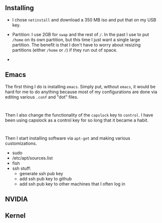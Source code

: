 



** Installing

- I chose =netinstall= and download a 350 MB iso and put that on my USB key.
- Partition:  I use 2GB for =swap= and the rest of =/=. In the past I use to put =/home= on its own partition, but this time I just want a single large partition.  The benefit is that I don't have to worry about resizing partitions (either =/home= or =/=) if they run out of space.

- 



** Emacs
The first thing I do is installing =emacs=.  Simply put, without =emacs=, it would be hard for me to do anything because most of my configurations are done via editing various =.conf= and "dot" files.

#+begin_src 

#+end_src

Then I also change the functionality of the =capslock= key to =control=.  I have been using capslock as a control key for so long that it became a habit.

#+begin_src 

#+end_src

Then I start installing software via =apt-get= and making various customizations.

- sudo
- /etc/apt/sources.list
- fish
- ssh stuff:
  - generate ssh pub key
  - add ssh pub key to github
  - add ssh pub key to other machines that I often log in
  


** NVIDIA


 
** Kernel



